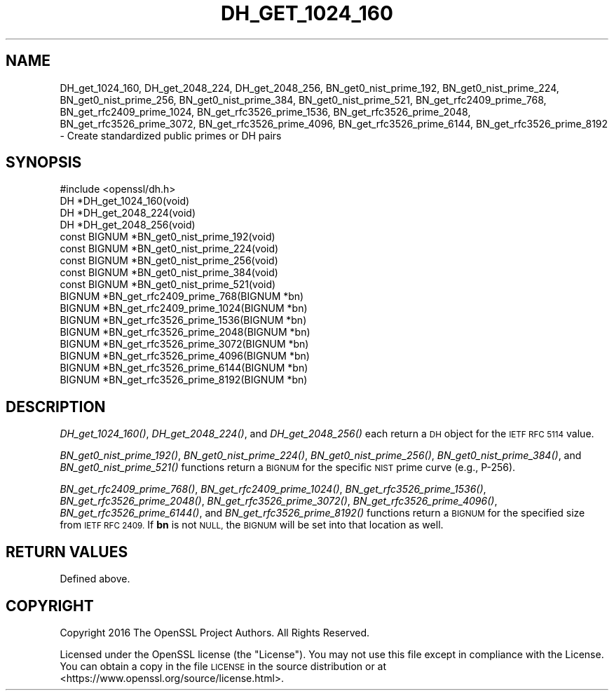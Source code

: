 .\" Automatically generated by Pod::Man 4.07 (Pod::Simple 3.32)
.\"
.\" Standard preamble:
.\" ========================================================================
.de Sp \" Vertical space (when we can't use .PP)
.if t .sp .5v
.if n .sp
..
.de Vb \" Begin verbatim text
.ft CW
.nf
.ne \\$1
..
.de Ve \" End verbatim text
.ft R
.fi
..
.\" Set up some character translations and predefined strings.  \*(-- will
.\" give an unbreakable dash, \*(PI will give pi, \*(L" will give a left
.\" double quote, and \*(R" will give a right double quote.  \*(C+ will
.\" give a nicer C++.  Capital omega is used to do unbreakable dashes and
.\" therefore won't be available.  \*(C` and \*(C' expand to `' in nroff,
.\" nothing in troff, for use with C<>.
.tr \(*W-
.ds C+ C\v'-.1v'\h'-1p'\s-2+\h'-1p'+\s0\v'.1v'\h'-1p'
.ie n \{\
.    ds -- \(*W-
.    ds PI pi
.    if (\n(.H=4u)&(1m=24u) .ds -- \(*W\h'-12u'\(*W\h'-12u'-\" diablo 10 pitch
.    if (\n(.H=4u)&(1m=20u) .ds -- \(*W\h'-12u'\(*W\h'-8u'-\"  diablo 12 pitch
.    ds L" ""
.    ds R" ""
.    ds C` ""
.    ds C' ""
'br\}
.el\{\
.    ds -- \|\(em\|
.    ds PI \(*p
.    ds L" ``
.    ds R" ''
.    ds C`
.    ds C'
'br\}
.\"
.\" Escape single quotes in literal strings from groff's Unicode transform.
.ie \n(.g .ds Aq \(aq
.el       .ds Aq '
.\"
.\" If the F register is >0, we'll generate index entries on stderr for
.\" titles (.TH), headers (.SH), subsections (.SS), items (.Ip), and index
.\" entries marked with X<> in POD.  Of course, you'll have to process the
.\" output yourself in some meaningful fashion.
.\"
.\" Avoid warning from groff about undefined register 'F'.
.de IX
..
.if !\nF .nr F 0
.if \nF>0 \{\
.    de IX
.    tm Index:\\$1\t\\n%\t"\\$2"
..
.    if !\nF==2 \{\
.        nr % 0
.        nr F 2
.    \}
.\}
.\"
.\" Accent mark definitions (@(#)ms.acc 1.5 88/02/08 SMI; from UCB 4.2).
.\" Fear.  Run.  Save yourself.  No user-serviceable parts.
.    \" fudge factors for nroff and troff
.if n \{\
.    ds #H 0
.    ds #V .8m
.    ds #F .3m
.    ds #[ \f1
.    ds #] \fP
.\}
.if t \{\
.    ds #H ((1u-(\\\\n(.fu%2u))*.13m)
.    ds #V .6m
.    ds #F 0
.    ds #[ \&
.    ds #] \&
.\}
.    \" simple accents for nroff and troff
.if n \{\
.    ds ' \&
.    ds ` \&
.    ds ^ \&
.    ds , \&
.    ds ~ ~
.    ds /
.\}
.if t \{\
.    ds ' \\k:\h'-(\\n(.wu*8/10-\*(#H)'\'\h"|\\n:u"
.    ds ` \\k:\h'-(\\n(.wu*8/10-\*(#H)'\`\h'|\\n:u'
.    ds ^ \\k:\h'-(\\n(.wu*10/11-\*(#H)'^\h'|\\n:u'
.    ds , \\k:\h'-(\\n(.wu*8/10)',\h'|\\n:u'
.    ds ~ \\k:\h'-(\\n(.wu-\*(#H-.1m)'~\h'|\\n:u'
.    ds / \\k:\h'-(\\n(.wu*8/10-\*(#H)'\z\(sl\h'|\\n:u'
.\}
.    \" troff and (daisy-wheel) nroff accents
.ds : \\k:\h'-(\\n(.wu*8/10-\*(#H+.1m+\*(#F)'\v'-\*(#V'\z.\h'.2m+\*(#F'.\h'|\\n:u'\v'\*(#V'
.ds 8 \h'\*(#H'\(*b\h'-\*(#H'
.ds o \\k:\h'-(\\n(.wu+\w'\(de'u-\*(#H)/2u'\v'-.3n'\*(#[\z\(de\v'.3n'\h'|\\n:u'\*(#]
.ds d- \h'\*(#H'\(pd\h'-\w'~'u'\v'-.25m'\f2\(hy\fP\v'.25m'\h'-\*(#H'
.ds D- D\\k:\h'-\w'D'u'\v'-.11m'\z\(hy\v'.11m'\h'|\\n:u'
.ds th \*(#[\v'.3m'\s+1I\s-1\v'-.3m'\h'-(\w'I'u*2/3)'\s-1o\s+1\*(#]
.ds Th \*(#[\s+2I\s-2\h'-\w'I'u*3/5'\v'-.3m'o\v'.3m'\*(#]
.ds ae a\h'-(\w'a'u*4/10)'e
.ds Ae A\h'-(\w'A'u*4/10)'E
.    \" corrections for vroff
.if v .ds ~ \\k:\h'-(\\n(.wu*9/10-\*(#H)'\s-2\u~\d\s+2\h'|\\n:u'
.if v .ds ^ \\k:\h'-(\\n(.wu*10/11-\*(#H)'\v'-.4m'^\v'.4m'\h'|\\n:u'
.    \" for low resolution devices (crt and lpr)
.if \n(.H>23 .if \n(.V>19 \
\{\
.    ds : e
.    ds 8 ss
.    ds o a
.    ds d- d\h'-1'\(ga
.    ds D- D\h'-1'\(hy
.    ds th \o'bp'
.    ds Th \o'LP'
.    ds ae ae
.    ds Ae AE
.\}
.rm #[ #] #H #V #F C
.\" ========================================================================
.\"
.IX Title "DH_GET_1024_160 3"
.TH DH_GET_1024_160 3 "2019-09-10" "1.1.1d" "OpenSSL"
.\" For nroff, turn off justification.  Always turn off hyphenation; it makes
.\" way too many mistakes in technical documents.
.if n .ad l
.nh
.SH "NAME"
DH_get_1024_160, DH_get_2048_224, DH_get_2048_256, BN_get0_nist_prime_192, BN_get0_nist_prime_224, BN_get0_nist_prime_256, BN_get0_nist_prime_384, BN_get0_nist_prime_521, BN_get_rfc2409_prime_768, BN_get_rfc2409_prime_1024, BN_get_rfc3526_prime_1536, BN_get_rfc3526_prime_2048, BN_get_rfc3526_prime_3072, BN_get_rfc3526_prime_4096, BN_get_rfc3526_prime_6144, BN_get_rfc3526_prime_8192 \&\- Create standardized public primes or DH pairs
.SH "SYNOPSIS"
.IX Header "SYNOPSIS"
.Vb 4
\& #include <openssl/dh.h>
\& DH *DH_get_1024_160(void)
\& DH *DH_get_2048_224(void)
\& DH *DH_get_2048_256(void)
\&
\& const BIGNUM *BN_get0_nist_prime_192(void)
\& const BIGNUM *BN_get0_nist_prime_224(void)
\& const BIGNUM *BN_get0_nist_prime_256(void)
\& const BIGNUM *BN_get0_nist_prime_384(void)
\& const BIGNUM *BN_get0_nist_prime_521(void)
\&
\& BIGNUM *BN_get_rfc2409_prime_768(BIGNUM *bn)
\& BIGNUM *BN_get_rfc2409_prime_1024(BIGNUM *bn)
\& BIGNUM *BN_get_rfc3526_prime_1536(BIGNUM *bn)
\& BIGNUM *BN_get_rfc3526_prime_2048(BIGNUM *bn)
\& BIGNUM *BN_get_rfc3526_prime_3072(BIGNUM *bn)
\& BIGNUM *BN_get_rfc3526_prime_4096(BIGNUM *bn)
\& BIGNUM *BN_get_rfc3526_prime_6144(BIGNUM *bn)
\& BIGNUM *BN_get_rfc3526_prime_8192(BIGNUM *bn)
.Ve
.SH "DESCRIPTION"
.IX Header "DESCRIPTION"
\&\fIDH_get_1024_160()\fR, \fIDH_get_2048_224()\fR, and \fIDH_get_2048_256()\fR each return
a \s-1DH\s0 object for the \s-1IETF RFC 5114\s0 value.
.PP
\&\fIBN_get0_nist_prime_192()\fR, \fIBN_get0_nist_prime_224()\fR, \fIBN_get0_nist_prime_256()\fR,
\&\fIBN_get0_nist_prime_384()\fR, and \fIBN_get0_nist_prime_521()\fR functions return
a \s-1BIGNUM\s0 for the specific \s-1NIST\s0 prime curve (e.g., P\-256).
.PP
\&\fIBN_get_rfc2409_prime_768()\fR, \fIBN_get_rfc2409_prime_1024()\fR,
\&\fIBN_get_rfc3526_prime_1536()\fR, \fIBN_get_rfc3526_prime_2048()\fR,
\&\fIBN_get_rfc3526_prime_3072()\fR, \fIBN_get_rfc3526_prime_4096()\fR,
\&\fIBN_get_rfc3526_prime_6144()\fR, and \fIBN_get_rfc3526_prime_8192()\fR functions
return a \s-1BIGNUM\s0 for the specified size from \s-1IETF RFC 2409. \s0 If \fBbn\fR
is not \s-1NULL,\s0 the \s-1BIGNUM\s0 will be set into that location as well.
.SH "RETURN VALUES"
.IX Header "RETURN VALUES"
Defined above.
.SH "COPYRIGHT"
.IX Header "COPYRIGHT"
Copyright 2016 The OpenSSL Project Authors. All Rights Reserved.
.PP
Licensed under the OpenSSL license (the \*(L"License\*(R").  You may not use
this file except in compliance with the License.  You can obtain a copy
in the file \s-1LICENSE\s0 in the source distribution or at
<https://www.openssl.org/source/license.html>.
